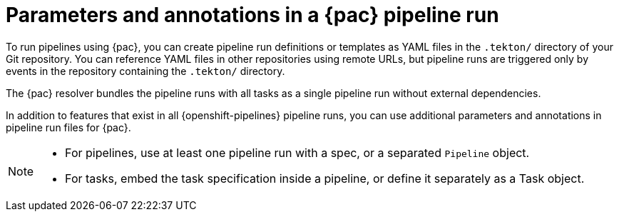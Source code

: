 // This module is included in the following assemblies:
// * pac/managing-pipeline-runs-pac.adoc

:_mod-docs-content-type: REFERENCE
[id="params-annots-pipeline-run-using-pipelines-as-code_{context}"]
= Parameters and annotations in a {pac} pipeline run

// Note for reviewers: some of the information in this file is to be moved into a separate procedure in the next pull request, which will require a separate review cycle.

[role="_abstract"]
To run pipelines using {pac}, you can create pipeline run definitions or templates as YAML files in the `.tekton/` directory of your Git repository. You can reference YAML files in other repositories using remote URLs, but pipeline runs are triggered only by events in the repository containing the `.tekton/` directory.

The {pac} resolver bundles the pipeline runs with all tasks as a single pipeline run without external dependencies.

In addition to features that exist in all {openshift-pipelines} pipeline runs, you can use additional parameters and annotations in pipeline run files for {pac}.

[NOTE]
====
* For pipelines, use at least one pipeline run with a spec, or a separated `Pipeline` object.
* For tasks, embed the task specification inside a pipeline, or define it separately as a Task object.
====
